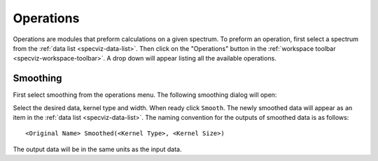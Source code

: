 .. _specviz_operations:

Operations
==========
Operations are modules that preform calculations on a given spectrum.
To preform an operation, first select a spectrum from the
:ref:`data list <specviz-data-list>`. Then click on the "Operations"
button in the :ref:`workspace toolbar <specviz-workspace-toolbar>`.
A drop down will appear listing all the available operations.

Smoothing
---------
First select smoothing from the operations menu. The following
smoothing dialog will open:

.. image:: _static/smoothing_dialog.png

Select the desired data, kernel type and width. When ready click ``Smooth``.
The newly smoothed data will appear as an item in the :ref:`data list <specviz-data-list>`.
The naming convention for the outputs of smoothed data is as follows::

    <Original Name> Smoothed(<Kernel Type>, <Kernel Size>)

The output data will be in the same units as the input data.
